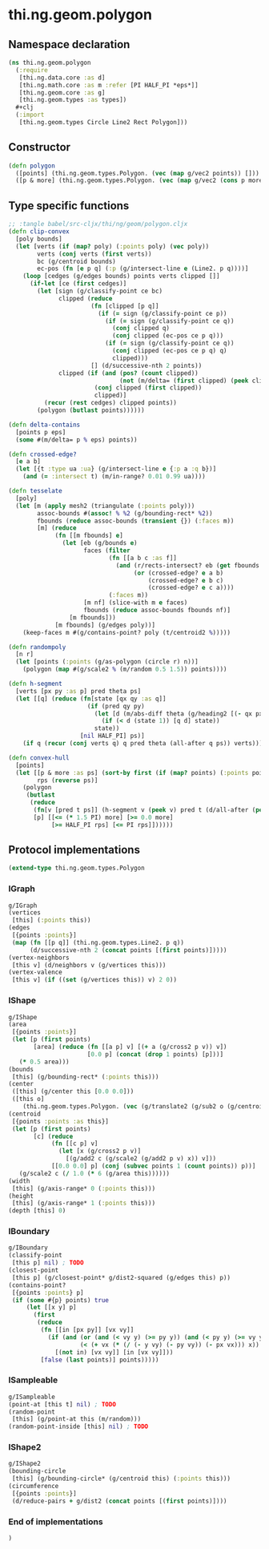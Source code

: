 * thi.ng.geom.polygon
** Namespace declaration
#+BEGIN_SRC clojure :tangle babel/src-cljx/thi/ng/geom/polygon.cljx
  (ns thi.ng.geom.polygon
    (:require
     [thi.ng.data.core :as d]
     [thi.ng.math.core :as m :refer [PI HALF_PI *eps*]]
     [thi.ng.geom.core :as g]
     [thi.ng.geom.types :as types])
    #+clj
    (:import
     [thi.ng.geom.types Circle Line2 Rect Polygon]))
#+END_SRC
** Constructor
#+BEGIN_SRC clojure :tangle babel/src-cljx/thi/ng/geom/polygon.cljx
  (defn polygon
    ([points] (thi.ng.geom.types.Polygon. (vec (map g/vec2 points)) []))
    ([p & more] (thi.ng.geom.types.Polygon. (vec (map g/vec2 (cons p more))) [])))
#+END_SRC
** Type specific functions
#+BEGIN_SRC clojure
  ;; :tangle babel/src-cljx/thi/ng/geom/polygon.cljx
  (defn clip-convex
    [poly bounds]
    (let [verts (if (map? poly) (:points poly) (vec poly))
          verts (conj verts (first verts))
          bc (g/centroid bounds)
          ec-pos (fn [e p q] (:p (g/intersect-line e (Line2. p q))))]
      (loop [cedges (g/edges bounds) points verts clipped []]
        (if-let [ce (first cedges)]
          (let [sign (g/classify-point ce bc)
                clipped (reduce
                         (fn [clipped [p q]]
                           (if (= sign (g/classify-point ce p))
                             (if (= sign (g/classify-point ce q))
                               (conj clipped q)
                               (conj clipped (ec-pos ce p q)))
                             (if (= sign (g/classify-point ce q))
                               (conj clipped (ec-pos ce p q) q)
                               clipped)))
                         [] (d/successive-nth 2 points))
                clipped (if (and (pos? (count clipped))
                                 (not (m/delta= (first clipped) (peek clipped))))
                          (conj clipped (first clipped))
                          clipped)]
            (recur (rest cedges) clipped points))
          (polygon (butlast points))))))

  (defn delta-contains
    [points p eps]
    (some #(m/delta= p % eps) points))

  (defn crossed-edge?
    [e a b]
    (let [{t :type ua :ua} (g/intersect-line e {:p a :q b})]
      (and (= :intersect t) (m/in-range? 0.01 0.99 ua))))

  (defn tesselate
    [poly]
    (let [m (apply mesh2 (triangulate (:points poly)))
          assoc-bounds #(assoc! % %2 (g/bounding-rect* %2))
          fbounds (reduce assoc-bounds (transient {}) (:faces m))
          [m] (reduce
               (fn [[m fbounds] e]
                 (let [eb (g/bounds e)
                       faces (filter
                              (fn [[a b c :as f]]
                                (and (r/rects-intersect? eb (get fbounds f))
                                     (or (crossed-edge? e a b)
                                         (crossed-edge? e b c)
                                         (crossed-edge? e c a))))
                              (:faces m))
                       [m nf] (slice-with m e faces)
                       fbounds (reduce assoc-bounds fbounds nf)]
                   [m fbounds]))
               [m fbounds] (g/edges poly))]
      (keep-faces m #(g/contains-point? poly (t/centroid2 %)))))

  (defn randompoly
    [n r]
    (let [points (:points (g/as-polygon (circle r) n))]
      (polygon (map #(g/scale2 % (m/random 0.5 1.5)) points))))

  (defn h-segment
    [verts [px py :as p] pred theta ps]
    (let [[q] (reduce (fn[state [qx qy :as q]]
                        (if (pred qy py)
                          (let [d (m/abs-diff theta (g/heading2 [(- qx px) (- qy py)]))]
                            (if (< d (state 1)) [q d] state))
                          state))
                      [nil HALF_PI] ps)]
      (if q (recur (conj verts q) q pred theta (all-after q ps)) verts)))

  (defn convex-hull
    [points]
    (let [[p & more :as ps] (sort-by first (if (map? points) (:points points) points))
          rps (reverse ps)]
      (polygon
       (butlast
        (reduce
         (fn[v [pred t ps]] (h-segment v (peek v) pred t (d/all-after (peek v) ps)))
         [p] [[<= (* 1.5 PI) more] [>= 0.0 more]
              [>= HALF_PI rps] [<= PI rps]])))))
#+END_SRC
** Protocol implementations
#+BEGIN_SRC clojure :tangle babel/src-cljx/thi/ng/geom/polygon.cljx
  (extend-type thi.ng.geom.types.Polygon
#+END_SRC
*** IGraph
#+BEGIN_SRC clojure :tangle babel/src-cljx/thi/ng/geom/polygon.cljx
  g/IGraph
  (vertices
   [this] (:points this))
  (edges
   [{points :points}]
   (map (fn [[p q]] (thi.ng.geom.types.Line2. p q))
        (d/successive-nth 2 (concat points [(first points)]))))
  (vertex-neighbors
   [this v] (d/neighbors v (g/vertices this)))
  (vertex-valence
   [this v] (if ((set (g/vertices this)) v) 2 0))
#+END_SRC
*** IShape
#+BEGIN_SRC clojure :tangle babel/src-cljx/thi/ng/geom/polygon.cljx
  g/IShape
  (area
   [{points :points}]
   (let [p (first points)
         [area] (reduce (fn [[a p] v] [(+ a (g/cross2 p v)) v])
                        [0.0 p] (concat (drop 1 points) [p]))]
     (* 0.5 area)))
  (bounds
   [this] (g/bounding-rect* (:points this)))
  (center
   ([this] (g/center this [0.0 0.0]))
   ([this o]
      (thi.ng.geom.types.Polygon. (vec (g/translate2 (g/sub2 o (g/centroid this)) (:points this))) [])))
  (centroid
   [{points :points :as this}]
   (let [p (first points)
         [c] (reduce
              (fn [[c p] v]
                (let [x (g/cross2 p v)]
                  [(g/add2 c (g/scale2 (g/add2 p v) x)) v]))
              [[0.0 0.0] p] (conj (subvec points 1 (count points)) p))]
     (g/scale2 c (/ 1.0 (* 6 (g/area this))))))
  (width
   [this] (g/axis-range* 0 (:points this)))
  (height
   [this] (g/axis-range* 1 (:points this)))
  (depth [this] 0)
#+END_SRC
*** IBoundary
#+BEGIN_SRC clojure :tangle babel/src-cljx/thi/ng/geom/polygon.cljx
  g/IBoundary
  (classify-point
   [this p] nil) ; TODO
  (closest-point
   [this p] (g/closest-point* g/dist2-squared (g/edges this) p))
  (contains-point?
   [{points :points} p]
   (if (some #{p} points) true
       (let [[x y] p]
         (first
          (reduce
           (fn [[in [px py]] [vx vy]]
             (if (and (or (and (< vy y) (>= py y)) (and (< py y) (>= vy y)))
                      (< (+ vx (* (/ (- y vy) (- py vy)) (- px vx))) x))
               [(not in) [vx vy]] [in [vx vy]]))
           [false (last points)] points)))))
#+END_SRC
*** ISampleable
#+BEGIN_SRC clojure :tangle babel/src-cljx/thi/ng/geom/polygon.cljx
  g/ISampleable
  (point-at [this t] nil) ; TODO
  (random-point
   [this] (g/point-at this (m/random)))
  (random-point-inside [this] nil) ; TODO
#+END_SRC
*** IShape2
#+BEGIN_SRC clojure :tangle babel/src-cljx/thi/ng/geom/polygon.cljx
  g/IShape2
  (bounding-circle
   [this] (g/bounding-circle* (g/centroid this) (:points this)))
  (circumference
   [{points :points}]
   (d/reduce-pairs + g/dist2 (concat points [(first points)])))
#+END_SRC
*** End of implementations
#+BEGIN_SRC clojure :tangle babel/src-cljx/thi/ng/geom/polygon.cljx
  )
#+END_SRC
